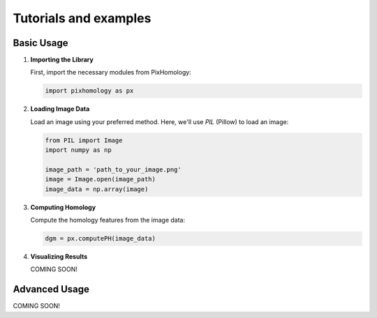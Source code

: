Tutorials and examples
============================


Basic Usage
----------------------------

1. **Importing the Library**

   First, import the necessary modules from PixHomology:

   .. code-block:: python

      import pixhomology as px

2. **Loading Image Data**

   Load an image using your preferred method. Here, we'll use `PIL` (Pillow) to load an image:

   .. code-block:: python

      from PIL import Image
      import numpy as np

      image_path = 'path_to_your_image.png'
      image = Image.open(image_path)
      image_data = np.array(image)

3. **Computing Homology**

   Compute the homology features from the image data:

   .. code-block:: python

      dgm = px.computePH(image_data)

4. **Visualizing Results**

   COMING SOON!

Advanced Usage
----------------------------

COMING SOON!
